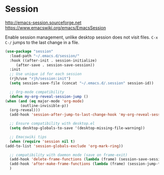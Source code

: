 * Session
http://emacs-session.sourceforge.net
https://www.emacswiki.org/emacs/EmacsSession

Enable session management, unlike desktop session does not visit files.
=C-x C-/= jumps to the last change in a file.

  #+begin_src emacs-lisp
    (use-package "session"
      :load-path "~/.emacs.d/session/"
      :hook ((after-init . session-initialize)
	     (after-save . session-save-session))
      :init
      ;; Use unique id for each session
      (rjh/use "rjh/session:init")
      (setq session-save-file (concat "~/.emacs.d/.session" session-id))

      ;; Org-mode compatibility
      (defun my-org-reveal-session-jump ()
	(when (and (eq major-mode 'org-mode)
		   (outline-invisible-p))
	  (org-reveal)))
      (add-hook 'session-after-jump-to-last-change-hook 'my-org-reveal-session-jump)

      ;; Ensure compatibility with desktop.el
      (setq desktop-globals-to-save '(desktop-missing-file-warning))

      ;; Emacswiki tips
      (when (require 'session nil t)
	(add-to-list 'session-globals-exclude 'org-mark-ring))

      ;; compatibility with daemon mode (save on frame-exit)
      (add-hook 'delete-frame-functions (lambda (frame) (session-save-session t)))
      (add-hook 'after-make-frame-functions (lambda (frame) (session-jump-to-last-change)))
      )
  #+end_src

